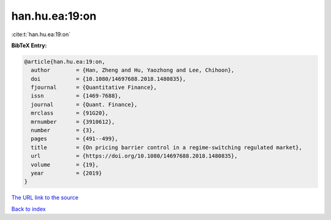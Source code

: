 han.hu.ea:19:on
===============

:cite:t:`han.hu.ea:19:on`

**BibTeX Entry:**

.. code-block:: bibtex

   @article{han.hu.ea:19:on,
     author        = {Han, Zheng and Hu, Yaozhong and Lee, Chihoon},
     doi           = {10.1080/14697688.2018.1480835},
     fjournal      = {Quantitative Finance},
     issn          = {1469-7688},
     journal       = {Quant. Finance},
     mrclass       = {91G20},
     mrnumber      = {3910612},
     number        = {3},
     pages         = {491--499},
     title         = {On pricing barrier control in a regime-switching regulated market},
     url           = {https://doi.org/10.1080/14697688.2018.1480835},
     volume        = {19},
     year          = {2019}
   }

`The URL link to the source <https://doi.org/10.1080/14697688.2018.1480835>`__


`Back to index <../By-Cite-Keys.html>`__
